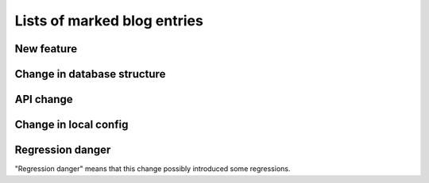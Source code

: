 ============================
Lists of marked blog entries
============================



.. _new:

New feature
-----------

.. refstothis:: new


.. _mustmig:

Change in database structure
----------------------------

.. refstothis:: mustmig


.. _apichange:

API change
----------

.. refstothis:: apichange


.. _mustconfig:

Change in local config
----------------------

.. refstothis:: mustconfig


.. _regressions:

Regression danger
-----------------

"Regression danger" means that this change possibly introduced some
regressions.

.. refstothis:: regressions



